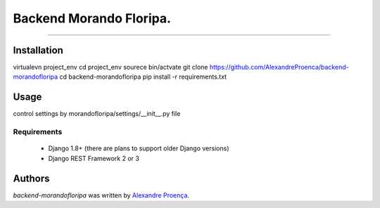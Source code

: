 Backend Morando Floripa.
=======

.. image:: https://travis-ci.org/AlexandreProenca/backend-morandofloripa.svg?branch=master
        :target: https://travis-ci.org/AlexandreProenca/backend-morandofloripa


-----------

Installation
------------
virtualevn project_env
cd project_env
sourece bin/actvate
git clone https://github.com/AlexandreProenca/backend-morandofloripa
cd backend-morandofloripa
pip install -r requirements.txt

Usage 
-----
control settings by morandofloripa/settings/__init__.py file

Requirements
^^^^^^^^^^^^
    * Django 1.8+ (there are plans to support older Django versions)
    * Django REST Framework 2 or 3


Authors
-------

`backend-morandofloripa` was written by `Alexandre Proença <alexandre.proenca@hotmail.com.br>`_.
